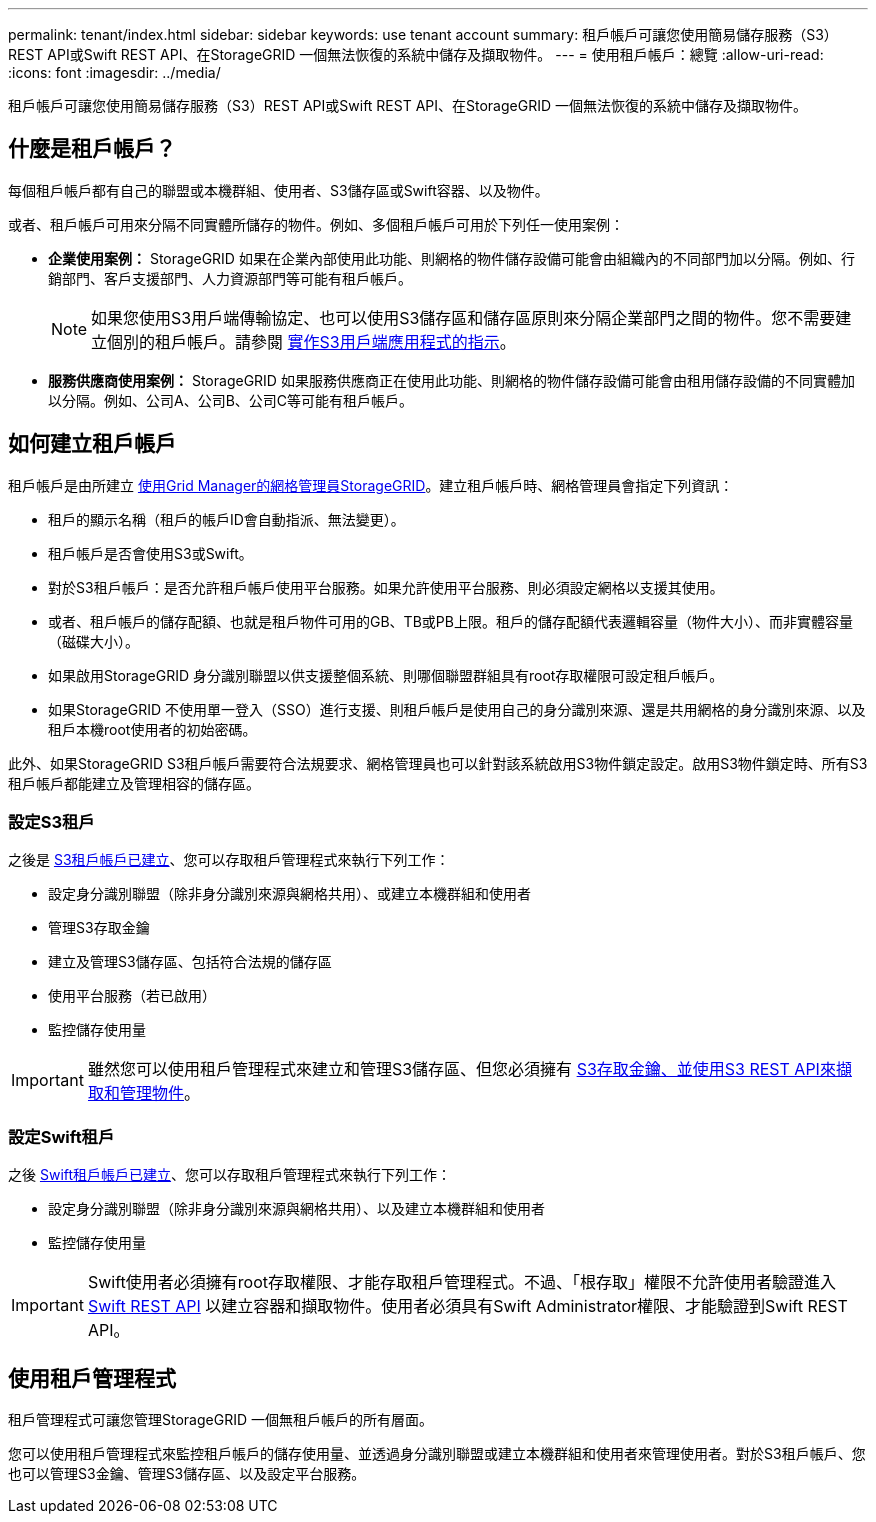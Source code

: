 ---
permalink: tenant/index.html 
sidebar: sidebar 
keywords: use tenant account 
summary: 租戶帳戶可讓您使用簡易儲存服務（S3）REST API或Swift REST API、在StorageGRID 一個無法恢復的系統中儲存及擷取物件。 
---
= 使用租戶帳戶：總覽
:allow-uri-read: 
:icons: font
:imagesdir: ../media/


[role="lead"]
租戶帳戶可讓您使用簡易儲存服務（S3）REST API或Swift REST API、在StorageGRID 一個無法恢復的系統中儲存及擷取物件。



== 什麼是租戶帳戶？

每個租戶帳戶都有自己的聯盟或本機群組、使用者、S3儲存區或Swift容器、以及物件。

或者、租戶帳戶可用來分隔不同實體所儲存的物件。例如、多個租戶帳戶可用於下列任一使用案例：

* *企業使用案例：* StorageGRID 如果在企業內部使用此功能、則網格的物件儲存設備可能會由組織內的不同部門加以分隔。例如、行銷部門、客戶支援部門、人力資源部門等可能有租戶帳戶。
+

NOTE: 如果您使用S3用戶端傳輸協定、也可以使用S3儲存區和儲存區原則來分隔企業部門之間的物件。您不需要建立個別的租戶帳戶。請參閱 xref:../s3/index.adoc[實作S3用戶端應用程式的指示]。

* *服務供應商使用案例：* StorageGRID 如果服務供應商正在使用此功能、則網格的物件儲存設備可能會由租用儲存設備的不同實體加以分隔。例如、公司A、公司B、公司C等可能有租戶帳戶。




== 如何建立租戶帳戶

租戶帳戶是由所建立 xref:../admin/managing-tenants.adoc[使用Grid Manager的網格管理員StorageGRID]。建立租戶帳戶時、網格管理員會指定下列資訊：

* 租戶的顯示名稱（租戶的帳戶ID會自動指派、無法變更）。
* 租戶帳戶是否會使用S3或Swift。
* 對於S3租戶帳戶：是否允許租戶帳戶使用平台服務。如果允許使用平台服務、則必須設定網格以支援其使用。
* 或者、租戶帳戶的儲存配額、也就是租戶物件可用的GB、TB或PB上限。租戶的儲存配額代表邏輯容量（物件大小）、而非實體容量（磁碟大小）。
* 如果啟用StorageGRID 身分識別聯盟以供支援整個系統、則哪個聯盟群組具有root存取權限可設定租戶帳戶。
* 如果StorageGRID 不使用單一登入（SSO）進行支援、則租戶帳戶是使用自己的身分識別來源、還是共用網格的身分識別來源、以及租戶本機root使用者的初始密碼。


此外、如果StorageGRID S3租戶帳戶需要符合法規要求、網格管理員也可以針對該系統啟用S3物件鎖定設定。啟用S3物件鎖定時、所有S3租戶帳戶都能建立及管理相容的儲存區。



=== 設定S3租戶

之後是 xref:../admin/creating-tenant-account.adoc[S3租戶帳戶已建立]、您可以存取租戶管理程式來執行下列工作：

* 設定身分識別聯盟（除非身分識別來源與網格共用）、或建立本機群組和使用者
* 管理S3存取金鑰
* 建立及管理S3儲存區、包括符合法規的儲存區
* 使用平台服務（若已啟用）
* 監控儲存使用量



IMPORTANT: 雖然您可以使用租戶管理程式來建立和管理S3儲存區、但您必須擁有 xref:../s3/index.adoc[S3存取金鑰、並使用S3 REST API來擷取和管理物件]。



=== 設定Swift租戶

之後 xref:../admin/creating-tenant-account.adoc[Swift租戶帳戶已建立]、您可以存取租戶管理程式來執行下列工作：

* 設定身分識別聯盟（除非身分識別來源與網格共用）、以及建立本機群組和使用者
* 監控儲存使用量



IMPORTANT: Swift使用者必須擁有root存取權限、才能存取租戶管理程式。不過、「根存取」權限不允許使用者驗證進入 xref:../swift/index.adoc[Swift REST API] 以建立容器和擷取物件。使用者必須具有Swift Administrator權限、才能驗證到Swift REST API。



== 使用租戶管理程式

租戶管理程式可讓您管理StorageGRID 一個無租戶帳戶的所有層面。

您可以使用租戶管理程式來監控租戶帳戶的儲存使用量、並透過身分識別聯盟或建立本機群組和使用者來管理使用者。對於S3租戶帳戶、您也可以管理S3金鑰、管理S3儲存區、以及設定平台服務。
